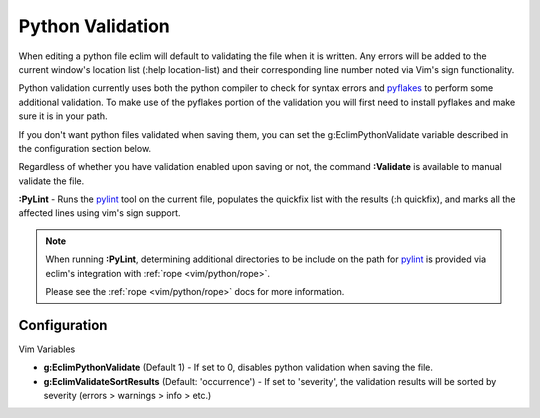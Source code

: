 .. Copyright (C) 2005 - 2009  Eric Van Dewoestine

   This program is free software: you can redistribute it and/or modify
   it under the terms of the GNU General Public License as published by
   the Free Software Foundation, either version 3 of the License, or
   (at your option) any later version.

   This program is distributed in the hope that it will be useful,
   but WITHOUT ANY WARRANTY; without even the implied warranty of
   MERCHANTABILITY or FITNESS FOR A PARTICULAR PURPOSE.  See the
   GNU General Public License for more details.

   You should have received a copy of the GNU General Public License
   along with this program.  If not, see <http://www.gnu.org/licenses/>.

.. _vim/python/validate:

Python Validation
=================

When editing a python file eclim will default to validating the file when it is
written.  Any errors will be added to the current window's location list (:help
location-list) and their corresponding line number noted via Vim's sign
functionality.

Python validation currently uses both the python compiler to check for syntax
errors and pyflakes_ to perform some additional validation.  To make use of the
pyflakes portion of the validation you will first need to install pyflakes and
make sure it is in your path.

If you don't want python files validated when saving them, you can set the
g:EclimPythonValidate variable described in the configuration section below.

.. _\:Validate_python:

Regardless of whether you have validation enabled upon saving or not, the
command **:Validate** is available to manual validate the file.

.. _\:PyLint:

**:PyLint** -
Runs the pylint_ tool on the current file, populates the quickfix list with the
results (:h quickfix), and marks all the affected lines using vim's sign
support.

.. note::

  When running **:PyLint**, determining additional directories to be include on
  the path for pylint_ is provided via eclim's integration with
  :ref:`rope <vim/python/rope>`.

  Please see the :ref:`rope <vim/python/rope>` docs for more information.


Configuration
-------------

Vim Variables

.. _g\:EclimPythonValidate:

- **g:EclimPythonValidate** (Default 1) -
  If set to 0, disables python validation when saving the file.

- **g:EclimValidateSortResults** (Default: 'occurrence') -
  If set to 'severity', the validation results will be sorted by severity
  (errors > warnings > info > etc.)

.. _pyflakes: http://www.divmod.org/trac/wiki/DivmodPyflakes
.. _pylint: http://www.logilab.org/857
